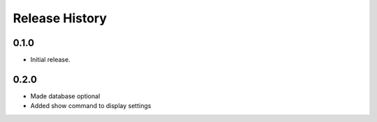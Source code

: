 .. :changelog:

Release History
===============

0.1.0
++++++
* Initial release.

0.2.0
++++++
* Made database optional
* Added show command to display settings